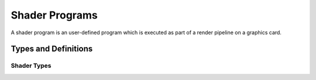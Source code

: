 ***************
Shader Programs
***************

A shader program is an user-defined program which is executed as part of a
render pipeline on a graphics card.

Types and Definitions
=====================

Shader Types
------------

.. doxygenenum:: mge::shader_type
    :members:

